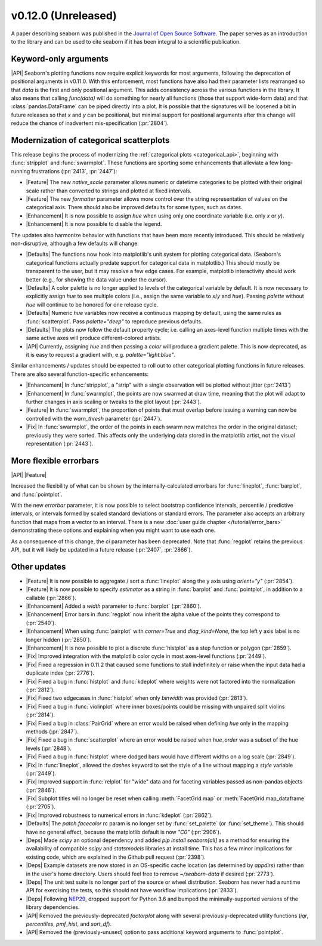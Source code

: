 
v0.12.0 (Unreleased)
--------------------

A paper describing seaborn was published in the `Journal of Open Source Software <https://joss.theoj.org/papers/10.21105/joss.03021>`_. The paper serves as an introduction to the library and can be used to cite seaborn if it has been integral to a scientific publication.

Keyword-only arguments
~~~~~~~~~~~~~~~~~~~~~~

|API| Seaborn's plotting functions now require explicit keywords for most arguments, following the deprecation of positional arguments in v0.11.0. With this enforcement, most functions have also had their parameter lists rearranged so that `data` is the first and only positional argument. This adds consistency across the various functions in the library. It also means that calling `func(data)` will do something for nearly all functions (those that support wide-form data) and that :class:`pandas.DataFrame` can be piped directly into a plot. It is possible that the signatures will be loosened a bit in future releases so that `x` and `y` can be positional, but minimal support for positional arguments after this change will reduce the chance of inadvertent mis-specification (:pr:`2804`).

Modernization of categorical scatterplots
~~~~~~~~~~~~~~~~~~~~~~~~~~~~~~~~~~~~~~~~~

This release begins the process of modernizing the :ref:`categorical plots <categorical_api>`, beginning with :func:`stripplot` and :func:`swarmplot`. These functions are sporting some enhancements that alleviate a few long-running frustrations (:pr:`2413`, :pr:`2447`):

- |Feature| The new `native_scale` parameter allows numeric or datetime categories to be plotted with their original scale rather than converted to strings and plotted at fixed intervals.

- |Feature| The new `formatter` parameter allows more control over the string representation of values on the categorical axis. There should also be improved defaults for some types, such as dates.

- |Enhancement| It is now possible to assign `hue` when using only one coordinate variable (i.e. only `x` or `y`).

- |Enhancement| It is now possible to disable the legend.

The updates also harmonize behavior with functions that have been more recently introduced. This should be relatively non-disruptive, although a few defaults will change:

- |Defaults| The functions now hook into matplotlib's unit system for plotting categorical data. (Seaborn's categorical functions actually predate support for categorical data in matplotlib.) This should mostly be transparent to the user, but it may resolve a few edge cases. For example, matplotlib interactivity should work better (e.g., for showing the data value under the cursor).

- |Defaults| A color palette is no longer applied to levels of the categorical variable by default. It is now necessary to explicitly assign `hue` to see multiple colors (i.e., assign the same variable to `x`/`y` and `hue`). Passing `palette` without `hue` will continue to be honored for one release cycle.

- |Defaults| Numeric `hue` variables now receive a continuous mapping by default, using the same rules as :func:`scatterplot`. Pass `palette="deep"` to reproduce previous defaults.

- |Defaults| The plots now follow the default property cycle; i.e. calling an axes-level function multiple times with the same active axes will produce different-colored artists.

- |API| Currently, assigning `hue` and then passing a `color` will produce a gradient palette. This is now deprecated, as it is easy to request a gradient with, e.g. `palette="light:blue"`.

Similar enhancements / updates should be expected to roll out to other categorical plotting functions in future releases. There are also several function-specific enhancements:

- |Enhancement| In :func:`stripplot`, a "strip" with a single observation will be plotted without jitter (:pr:`2413`)

- |Enhancement| In :func:`swarmplot`, the points are now swarmed at draw time, meaning that the plot will adapt to further changes in axis scaling or tweaks to the plot layout (:pr:`2443`).

- |Feature| In :func:`swarmplot`, the proportion of points that must overlap before issuing a warning can now be controlled with the `warn_thresh` parameter (:pr:`2447`).

- |Fix| In :func:`swarmplot`, the order of the points in each swarm now matches the order in the original dataset; previously they were sorted. This affects only the underlying data stored in the matplotlib artist, not the visual representation (:pr:`2443`).

More flexible errorbars
~~~~~~~~~~~~~~~~~~~~~~~

|API| |Feature|

Increased the flexibility of what can be shown by the internally-calculated errorbars for :func:`lineplot`, :func:`barplot`, and :func:`pointplot`.

With the new `errorbar` parameter, it is now possible to select bootstrap confidence intervals, percentile / predictive intervals, or intervals formed by scaled standard deviations or standard errors. The parameter also accepts an arbitrary function that maps from a vector to an interval. There is a new :doc:`user guide chapter </tutorial/error_bars>` demonstrating these options and explaining when you might want to use each one.

As a consequence of this change, the `ci` parameter has been deprecated. Note that :func:`regplot` retains the previous API, but it will likely be updated in a future release (:pr:`2407`, :pr:`2866`).

Other updates
~~~~~~~~~~~~~

- |Feature| It is now possible to aggregate / sort a :func:`lineplot` along the y axis using `orient="y"` (:pr:`2854`).

- |Feature| It is now possible to specify `estimator` as a string in :func:`barplot` and :func:`pointplot`, in addition to a callable (:pr:`2866`).

- |Enhancement| Added a `width` parameter to :func:`barplot` (:pr:`2860`).

- |Enhancement| Error bars in :func:`regplot` now inherit the alpha value of the points they correspond to (:pr:`2540`).

- |Enhancement| When using :func:`pairplot` with `corner=True` and `diag_kind=None`, the top left y axis label is no longer hidden (:pr:`2850`).

- |Enhancement| It is now possible to plot a discrete :func:`histplot` as a step function or polygon (:pr:`2859`).

- |Fix| Improved integration with the matplotlib color cycle in most axes-level functions (:pr:`2449`).

- |Fix| Fixed a regression in 0.11.2 that caused some functions to stall indefinitely or raise when the input data had a duplicate index (:pr:`2776`).

- |Fix| Fixed a bug in :func:`histplot` and :func:`kdeplot` where weights were not factored into the normalization (:pr:`2812`).

- |Fix| Fixed two edgecases in :func:`histplot` when only `binwidth` was provided (:pr:`2813`).

- |Fix| Fixed a bug in :func:`violinplot` where inner boxes/points could be missing with unpaired split violins (:pr:`2814`).

- |Fix| Fixed a bug in :class:`PairGrid` where an error would be raised when defining `hue` only in the mapping methods (:pr:`2847`).

- |Fix| Fixed a bug in :func:`scatterplot` where an error would be raised when `hue_order` was a subset of the hue levels (:pr:`2848`).

- |Fix| Fixed a bug in :func:`histplot` where dodged bars would have different widths on a log scale (:pr:`2849`).

- |Fix| In :func:`lineplot`, allowed the `dashes` keyword to set the style of a line without mapping a `style` variable (:pr:`2449`).

- |Fix| Improved support in :func:`relplot` for "wide" data and for faceting variables passed as non-pandas objects (:pr:`2846`).

- |Fix| Subplot titles will no longer be reset when calling :meth:`FacetGrid.map` or :meth:`FacetGrid.map_dataframe` (:pr:`2705`).

- |Fix| Improved robustness to numerical errors in :func:`kdeplot` (:pr:`2862`).

- |Defaults| The `patch.facecolor` rc param is no longer set by :func:`set_palette` (or :func:`set_theme`). This should have no general effect, because the matplotlib default is now `"C0"` (:pr:`2906`).

- |Deps| Made `scipy` an optional dependency and added `pip install seaborn[all]` as a method for ensuring the availability of compatible `scipy` and `statsmodels` libraries at install time. This has a few minor implications for existing code, which are explained in the Github pull request (:pr:`2398`).

- |Deps| Example datasets are now stored in an OS-specific cache location (as determined by `appdirs`) rather than in the user's home directory. Users should feel free to remove `~/seaborn-data` if desired (:pr:`2773`).

- |Deps| The unit test suite is no longer part of the source or wheel distribution. Seaborn has never had a runtime API for exercising the tests, so this should not have workflow implications (:pr:`2833`).

- |Deps| Following `NEP29 <https://numpy.org/neps/nep-0029-deprecation_policy.html>`_, dropped support for Python 3.6 and bumped the minimally-supported versions of the library dependencies.

- |API| Removed the previously-deprecated `factorplot` along with several previously-deprecated utility functions (`iqr`, `percentiles`, `pmf_hist`, and `sort_df`).

- |API| Removed the (previously-unused) option to pass additional keyword arguments to :func:`pointplot`.
